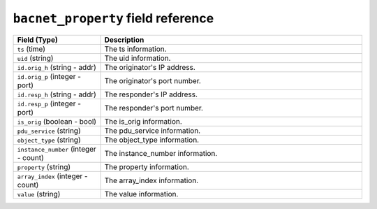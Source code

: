 ``bacnet_property`` field reference
-----------------------------------

.. list-table::
   :header-rows: 1
   :class: longtable
   :widths: 1 3

   * - Field (Type)
     - Description

   * - ``ts`` (time)
     - The ts information.

   * - ``uid`` (string)
     - The uid information.

   * - ``id.orig_h`` (string - addr)
     - The originator's IP address.

   * - ``id.orig_p`` (integer - port)
     - The originator's port number.

   * - ``id.resp_h`` (string - addr)
     - The responder's IP address.

   * - ``id.resp_p`` (integer - port)
     - The responder's port number.

   * - ``is_orig`` (boolean - bool)
     - The is_orig information.

   * - ``pdu_service`` (string)
     - The pdu_service information.

   * - ``object_type`` (string)
     - The object_type information.

   * - ``instance_number`` (integer - count)
     - The instance_number information.

   * - ``property`` (string)
     - The property information.

   * - ``array_index`` (integer - count)
     - The array_index information.

   * - ``value`` (string)
     - The value information.

